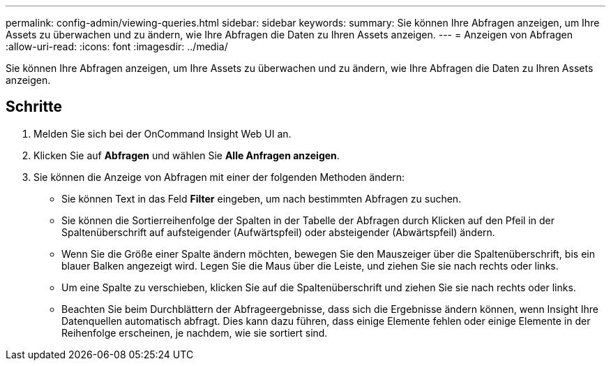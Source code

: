 ---
permalink: config-admin/viewing-queries.html 
sidebar: sidebar 
keywords:  
summary: Sie können Ihre Abfragen anzeigen, um Ihre Assets zu überwachen und zu ändern, wie Ihre Abfragen die Daten zu Ihren Assets anzeigen. 
---
= Anzeigen von Abfragen
:allow-uri-read: 
:icons: font
:imagesdir: ../media/


[role="lead"]
Sie können Ihre Abfragen anzeigen, um Ihre Assets zu überwachen und zu ändern, wie Ihre Abfragen die Daten zu Ihren Assets anzeigen.



== Schritte

. Melden Sie sich bei der OnCommand Insight Web UI an.
. Klicken Sie auf *Abfragen* und wählen Sie *Alle Anfragen anzeigen*.
. Sie können die Anzeige von Abfragen mit einer der folgenden Methoden ändern:
+
** Sie können Text in das Feld *Filter* eingeben, um nach bestimmten Abfragen zu suchen.
** Sie können die Sortierreihenfolge der Spalten in der Tabelle der Abfragen durch Klicken auf den Pfeil in der Spaltenüberschrift auf aufsteigender (Aufwärtspfeil) oder absteigender (Abwärtspfeil) ändern.
** Wenn Sie die Größe einer Spalte ändern möchten, bewegen Sie den Mauszeiger über die Spaltenüberschrift, bis ein blauer Balken angezeigt wird. Legen Sie die Maus über die Leiste, und ziehen Sie sie nach rechts oder links.
** Um eine Spalte zu verschieben, klicken Sie auf die Spaltenüberschrift und ziehen Sie sie nach rechts oder links.
** Beachten Sie beim Durchblättern der Abfrageergebnisse, dass sich die Ergebnisse ändern können, wenn Insight Ihre Datenquellen automatisch abfragt. Dies kann dazu führen, dass einige Elemente fehlen oder einige Elemente in der Reihenfolge erscheinen, je nachdem, wie sie sortiert sind.



